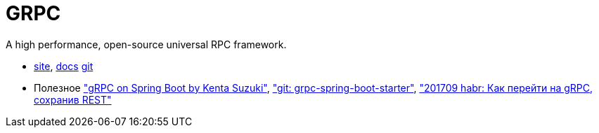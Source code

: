 = GRPC

A high performance, open-source universal RPC framework.

* https://grpc.io/[site],
https://grpc.io/docs/[docs]
https://github.com/grpc/[git]

* Полезное
https://speakerdeck.com/suusan2go/grpc-on-spring-boot["gRPC on Spring Boot by Kenta Suzuki"],
https://github.com/LogNet/grpc-spring-boot-starter["git: grpc-spring-boot-starter"],
https://habrahabr.ru/post/337716/["201709 habr: Как перейти на gRPC, сохранив REST"]
